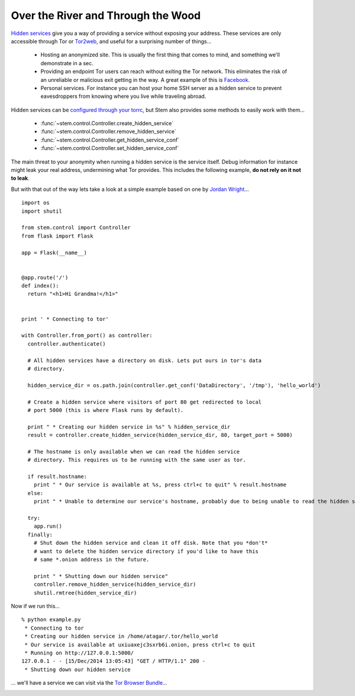Over the River and Through the Wood
===================================

`Hidden services <https://www.torproject.org/docs/hidden-services.html.en>`_ give you a way of providing a service without exposing your address. These services are only accessible through Tor or `Tor2web <https://tor2web.org/>`_, and useful for a surprising number of things...

  * Hosting an anonymized site. This is usually the first thing that comes to mind, and something we'll demonstrate in a sec.
  * Providing an endpoint Tor users can reach without exiting the Tor network. This eliminates the risk of an unreliable or malicious exit getting in the way. A great example of this is `Facebook <http://arstechnica.com/security/2014/10/facebook-offers-hidden-service-to-tor-users/>`_.
  * Personal services. For instance you can host your home SSH server as a hidden service to prevent eavesdroppers from knowing where you live while traveling abroad.

Hidden services can be `configured through your torrc <https://www.torproject.org/docs/tor-manual.html.en#_hidden_service_options>`_, but Stem also provides some methods to easily work with them...

  * :func:`~stem.control.Controller.create_hidden_service`
  * :func:`~stem.control.Controller.remove_hidden_service`
  * :func:`~stem.control.Controller.get_hidden_service_conf`
  * :func:`~stem.control.Controller.set_hidden_service_conf`

The main threat to your anonymity when running a hidden service is the service itself. Debug information for instance might leak your real address, undermining what Tor provides. This includes the following example, **do not rely on it not to leak**.

But with that out of the way lets take a look at a simple example based on one by `Jordan Wright <https://jordan-wright.github.io/blog/2014/10/06/creating-tor-hidden-services-with-python/>`_...

::

  import os
  import shutil

  from stem.control import Controller
  from flask import Flask

  app = Flask(__name__)


  @app.route('/')
  def index():
    return "<h1>Hi Grandma!</h1>"


  print ' * Connecting to tor'

  with Controller.from_port() as controller:
    controller.authenticate()

    # All hidden services have a directory on disk. Lets put ours in tor's data
    # directory.

    hidden_service_dir = os.path.join(controller.get_conf('DataDirectory', '/tmp'), 'hello_world')

    # Create a hidden service where visitors of port 80 get redirected to local
    # port 5000 (this is where Flask runs by default).

    print " * Creating our hidden service in %s" % hidden_service_dir
    result = controller.create_hidden_service(hidden_service_dir, 80, target_port = 5000)

    # The hostname is only available when we can read the hidden service
    # directory. This requires us to be running with the same user as tor.

    if result.hostname:
      print " * Our service is available at %s, press ctrl+c to quit" % result.hostname
    else:
      print " * Unable to determine our service's hostname, probably due to being unable to read the hidden service directory"

    try:
      app.run()
    finally:
      # Shut down the hidden service and clean it off disk. Note that you *don't*
      # want to delete the hidden service directory if you'd like to have this
      # same *.onion address in the future.

      print " * Shutting down our hidden service"
      controller.remove_hidden_service(hidden_service_dir)
      shutil.rmtree(hidden_service_dir)

Now if we run this...

::

  % python example.py 
   * Connecting to tor
   * Creating our hidden service in /home/atagar/.tor/hello_world
   * Our service is available at uxiuaxejc3sxrb6i.onion, press ctrl+c to quit
   * Running on http://127.0.0.1:5000/
  127.0.0.1 - - [15/Dec/2014 13:05:43] "GET / HTTP/1.1" 200 -
   * Shutting down our hidden service

... we'll have a service we can visit via the `Tor Browser Bundle <https://www.torproject.org/download/download-easy.html.en>`_...

.. image:: /_static/hidden_service.png

